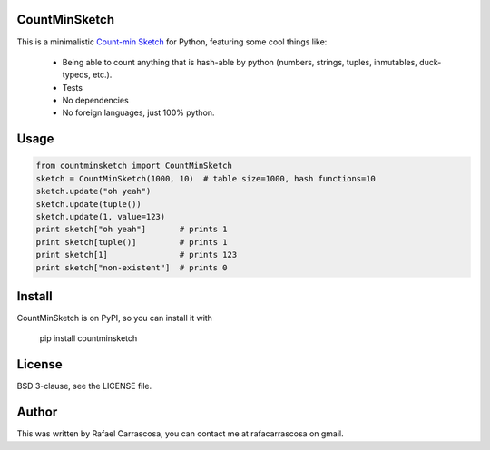 CountMinSketch
==============

This is a minimalistic
`Count-min Sketch <http://en.wikipedia.org/wiki/Count%E2%80%93min_sketch>`_
for Python, featuring some cool things like:
 - Being able to count anything that is hash-able by python (numbers, strings, tuples, inmutables, duck-typeds, etc.).
 - Tests
 - No dependencies
 - No foreign languages, just 100% python.


Usage
=====

.. code-block:: python

    from countminsketch import CountMinSketch
    sketch = CountMinSketch(1000, 10)  # table size=1000, hash functions=10
    sketch.update("oh yeah")
    sketch.update(tuple())
    sketch.update(1, value=123)
    print sketch["oh yeah"]       # prints 1
    print sketch[tuple()]         # prints 1
    print sketch[1]               # prints 123
    print sketch["non-existent"]  # prints 0


Install
=======

CountMinSketch is on PyPI, so you can install it with

    pip install countminsketch


License
=======

BSD 3-clause, see the LICENSE file.


Author
======

This was written by Rafael Carrascosa, you can contact me at rafacarrascosa on
gmail.

